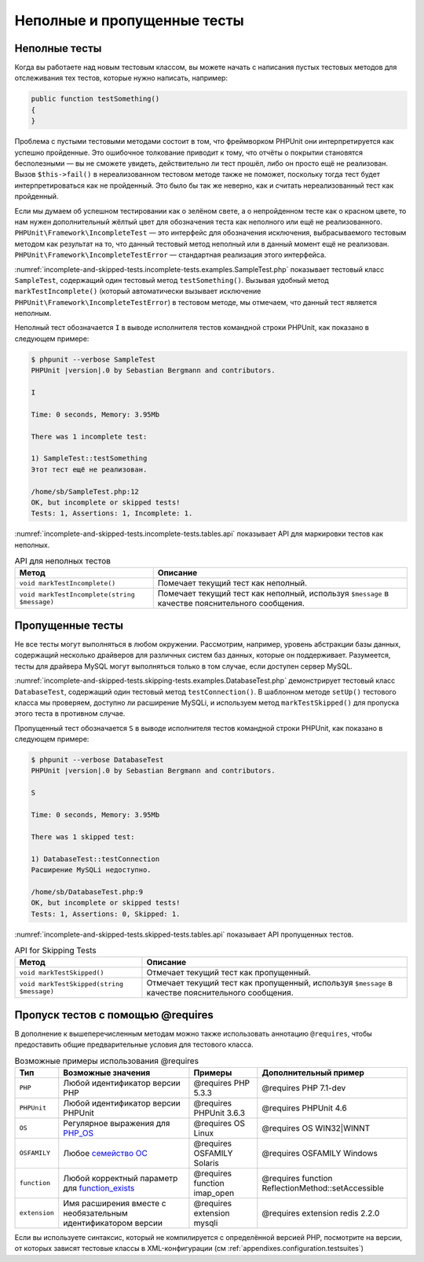 .. _incomplete-and-skipped-tests:

============================
Неполные и пропущенные тесты
============================

.. _incomplete-and-skipped-tests.incomplete-tests:

Неполные тесты
##############

Когда вы работаете над новым тестовым классом, вы можете начать с написания
пустых тестовых методов для отслеживания тех тестов, которые нужно написать,
например:

.. code-block:: php

    public function testSomething()
    {
    }

Проблема с пустыми тестовыми методами состоит в том, что фреймворком PHPUnit
они интерпретируется как успешно пройденные. Это ошибочное толкование приводит к тому,
что отчёты о покрытии становятся бесполезными — вы не сможете увидеть,
действительно ли тест прошёл, либо он просто ещё не реализован.
Вызов ``$this->fail()`` в нереализованном тестовом методе
также не поможет, поскольку тогда тест будет интерпретироваться как
не пройденный. Это было бы так же неверно, как и считать нереализованный тест как пройденный.

Если мы думаем об успешном тестировании как о зелёном свете, а о непройденном тесте как
о красном цвете, то нам нужен дополнительный жёлтый цвет для обозначения теста как
неполного или ещё не реализованного.
``PHPUnit\Framework\IncompleteTest`` — это интерфейс для обозначения
исключения, выбрасываемого тестовым методом как результат на то, что данный
тестовый метод неполный или в данный момент ещё не реализован.
``PHPUnit\Framework\IncompleteTestError`` — стандартная реализация этого интерфейса.

:numref:`incomplete-and-skipped-tests.incomplete-tests.examples.SampleTest.php`
показывает тестовый класс ``SampleTest``, содержащий один тестовый метод ``testSomething()``.
Вызывая удобный метод ``markTestIncomplete()`` (который автоматически
вызывает исключение ``PHPUnit\Framework\IncompleteTestError``) в тестовом методе, мы отмечаем,
что данный тест является неполным.

.. code-block:: php
    :caption: Маркировка теста как неполного
    :name: incomplete-and-skipped-tests.incomplete-tests.examples.SampleTest.php

    <?php
    use PHPUnit\Framework\TestCase;

    class SampleTest extends TestCase
    {
        public function testSomething()
        {
            // Необязательно: протестируйте здесь что-нибудь, если хотите.
            $this->assertTrue(true, 'This should already work.');

            // Остановиться тут и отметить, что тест неполный.
            $this->markTestIncomplete(
              'Этот тест ещё не реализован.'
            );
        }
    }

Неполный тест обозначается ``I`` в выводе исполнителя тестов командной строки
PHPUnit, как показано в следующем примере:

.. code-block:: bash

    $ phpunit --verbose SampleTest
    PHPUnit |version|.0 by Sebastian Bergmann and contributors.

    I

    Time: 0 seconds, Memory: 3.95Mb

    There was 1 incomplete test:

    1) SampleTest::testSomething
    Этот тест ещё не реализован.

    /home/sb/SampleTest.php:12
    OK, but incomplete or skipped tests!
    Tests: 1, Assertions: 1, Incomplete: 1.

:numref:`incomplete-and-skipped-tests.incomplete-tests.tables.api`
показывает API для маркировки тестов как неполных.

.. rst-class:: table
.. list-table:: API для неполных тестов
    :name: incomplete-and-skipped-tests.incomplete-tests.tables.api
    :header-rows: 1

    * - Метод
      - Описание
    * - ``void markTestIncomplete()``
      - Помечает текущий тест как неполный.
    * - ``void markTestIncomplete(string $message)``
      - Помечает текущий тест как неполный, используя ``$message`` в качестве пояснительного сообщения.

.. _incomplete-and-skipped-tests.skipping-tests:

Пропущенные тесты
#################

Не все тесты могут выполняться в любом окружении. Рассмотрим, например,
уровень абстракции базы данных, содержащий несколько драйверов для различных систем
баз данных, которые он поддерживает. Разумеется, тесты для драйвера MySQL могут
выполняться только в том случае, если доступен сервер MySQL.

:numref:`incomplete-and-skipped-tests.skipping-tests.examples.DatabaseTest.php`
демонстрирует тестовый класс ``DatabaseTest``, содержащий один тестовый
метод ``testConnection()``. В шаблонном методе ``setUp()`` тестового класса мы проверяем,
доступно ли расширение MySQLi, и используем метод ``markTestSkipped()``
для пропуска этого теста в противном случае.

.. code-block:: php
    :caption: Пропуск теста
    :name: incomplete-and-skipped-tests.skipping-tests.examples.DatabaseTest.php

    <?php
    use PHPUnit\Framework\TestCase;

    class DatabaseTest extends TestCase
    {
        protected function setUp()
        {
            if (!extension_loaded('mysqli')) {
                $this->markTestSkipped(
                  'Расширение MySQLi недоступно.'
                );
            }
        }

        public function testConnection()
        {
            // ...
        }
    }

Пропущенный тест обозначается ``S`` в выводе исполнителя тестов командной строки
PHPUnit, как показано в следующем примере:

.. code-block:: bash

    $ phpunit --verbose DatabaseTest
    PHPUnit |version|.0 by Sebastian Bergmann and contributors.

    S

    Time: 0 seconds, Memory: 3.95Mb

    There was 1 skipped test:

    1) DatabaseTest::testConnection
    Расширение MySQLi недоступно.

    /home/sb/DatabaseTest.php:9
    OK, but incomplete or skipped tests!
    Tests: 1, Assertions: 0, Skipped: 1.

:numref:`incomplete-and-skipped-tests.skipped-tests.tables.api`
показывает API пропущенных тестов.

.. rst-class:: table
.. list-table:: API for Skipping Tests
    :name: incomplete-and-skipped-tests.skipped-tests.tables.api
    :header-rows: 1

    * - Метод
      - Описание
    * - ``void markTestSkipped()``
      - Отмечает текущий тест как пропущенный.
    * - ``void markTestSkipped(string $message)``
      - Отмечает текущий тест как пропущенный, используя ``$message`` в качестве пояснительного сообщения.

.. _incomplete-and-skipped-tests.skipping-tests-using-requires:

Пропуск тестов с помощью @requires
##################################

В дополнение к вышеперечисленным методам можно также использовать аннотацию
``@requires``, чтобы предоставить общие предварительные условия для тестового класса.

.. rst-class:: table
.. list-table:: Возможные примеры использования @requires
    :name: incomplete-and-skipped-tests.requires.tables.api
    :header-rows: 1

    * - Тип
      - Возможные значения
      - Примеры
      - Дополнительный пример
    * - ``PHP``
      - Любой идентификатор версии PHP
      - @requires PHP 5.3.3
      - @requires PHP 7.1-dev
    * - ``PHPUnit``
      - Любой идентификатор версии PHPUnit
      - @requires PHPUnit 3.6.3
      - @requires PHPUnit 4.6
    * - ``OS``
      - Регулярное выражения для `PHP_OS <http://php.net/manual/ru/reserved.constants.php#constant.php-os>`_
      - @requires OS Linux
      - @requires OS WIN32|WINNT
    * - ``OSFAMILY``
      - Любое `семейство ОС <http://php.net/manual/ru/reserved.constants.php#constant.php-os-family>`_
      - @requires OSFAMILY Solaris
      - @requires OSFAMILY Windows
    * - ``function``
      - Любой корректный параметр для `function_exists <http://php.net/ru/function_exists>`_
      - @requires function imap_open
      - @requires function ReflectionMethod::setAccessible
    * - ``extension``
      - Имя расширения вместе с необязательным идентификатором версии
      - @requires extension mysqli
      - @requires extension redis 2.2.0

.. code-block:: php
    :caption: Пропуск тестового класса с использованием @requires
    :name: incomplete-and-skipped-tests.skipping-tests.examples.DatabaseClassSkippingTest.php

    <?php
    use PHPUnit\Framework\TestCase;

    /**
     * @requires extension mysqli
     */
    class DatabaseTest extends TestCase
    {
        /**
         * @requires PHP 5.3
         */
        public function testConnection()
        {
            // Тест требует расширения mysqli и PHP >= 5.3
        }

        // ... Все остальные тесты требует расширения mysqli
    }

Если вы используете синтаксис, который не компилируется с определённой версией PHP,
посмотрите на версии, от которых зависят тестовые классы в XML-конфигурации (см :ref:`appendixes.configuration.testsuites`)
